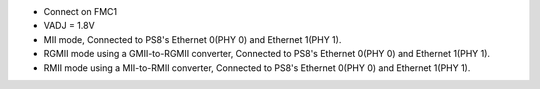 - Connect on FMC1
- VADJ = 1.8V
- MII mode, Connected to PS8's Ethernet 0(PHY 0) and Ethernet 1(PHY 1).
- RGMII mode using a GMII-to-RGMII converter, Connected to PS8's Ethernet 0(PHY 0) and Ethernet 1(PHY 1).
- RMII mode using a MII-to-RMII converter, Connected to PS8's Ethernet 0(PHY 0) and Ethernet 1(PHY 1).
